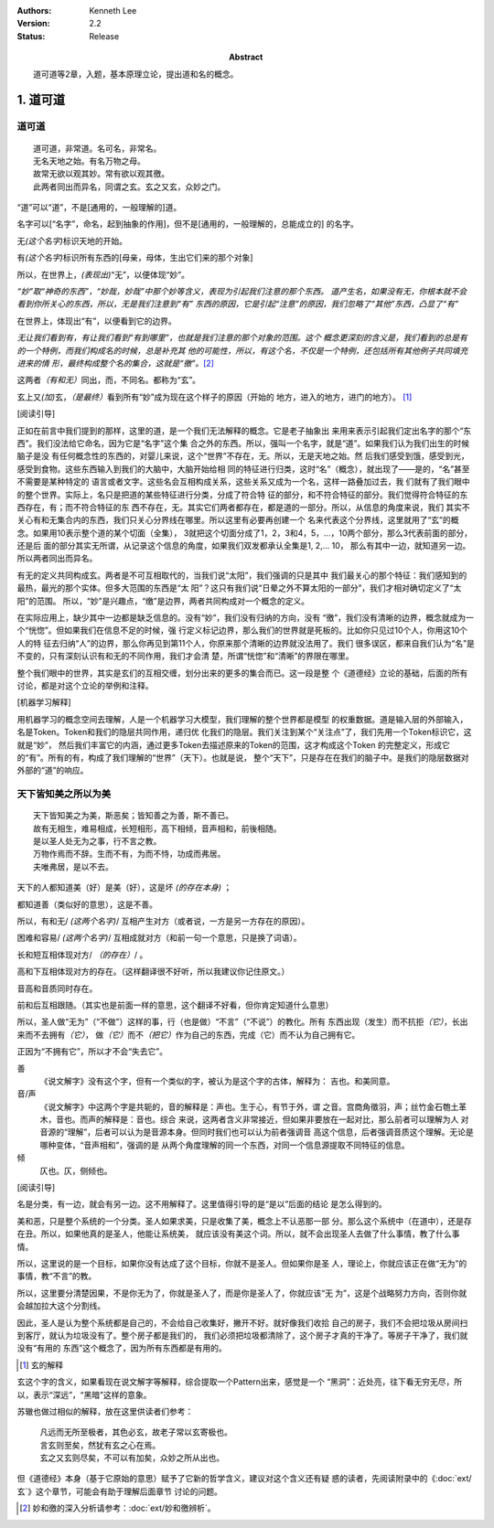 .. Kenneth Lee 版权所有 2017-2025

:Authors: Kenneth Lee
:Version: 2.2
:Status: Release
:Abstract: 道可道等2章，入题，基本原理立论，提出道和名的概念。

1. 道可道
*********

道可道
======

::

    道可道，非常道。名可名，非常名。
    无名天地之始。有名万物之母。
    故常无欲以观其妙。常有欲以观其徼。
    此两者同出而异名，同谓之玄。玄之又玄，众妙之门。

“道”可以“道”，不是[通用的，一般理解的]道。 

名字可以[“名字”，命名，起到抽象的作用]，但不是[通用的，一般理解的，总能成立的]
的名字。

无\ *(这个名字)*\ 标识天地的开始。

有\ *(这个名字)*\ 标识所有东西的[母亲，母体，生出它们来的那个对象]

所以，在世界上，\ *(表现出)*\ “无”，以便体现“妙”。

*“妙”取“神奇的东西”，“妙哉，妙哉”中那个妙等含义，表现为引起我们注意的那个东西。
道产生名，如果没有无，你根本就不会看到你所关心的东西，所以，无是我们注意到“有”
东西的原因，它是引起“注意”的原因，我们忽略了“其他”东西，凸显了“有”*

在世界上，体现出“有”，以便看到它的边界。 

*无让我们看到有，有让我们看到“有到哪里”，也就是我们注意的那个对象的范围。这个
概念更深刻的含义是，我们看到的总是有的一个特例，而我们构成名的时候，总是补充其
他的可能性，所以，有这个名，不仅是一个特例，还包括所有其他例子共同填充进来的情
形，最终构成整个名的集合，这就是“徼”。*\ [2]_

这两者\ *（有和无）*\ 同出，而，不同名。都称为“玄”。

玄上又\ *(加)*\ 玄，\ *（是最终）*\ 看到所有“妙”成为现在这个样子的原因（开始的
地方，进入的地方，进门的地方）。 [1]_

[阅读引导]

正如在前言中我们提到的那样，这里的道，是一个我们无法解释的概念。它是老子抽象出
来用来表示引起我们定出名字的那个“东西”。我们没法给它命名，因为它是“名字”这个集
合之外的东西。所以，强叫一个名字，就是“道”。如果我们认为我们出生的时候脑子是没
有任何概念性的东西的，对婴儿来说，这个“世界”不存在，无。所以，无是天地之始。然
后我们感受到饿，感受到光，感受到食物。这些东西输入到我们的大脑中，大脑开始给相
同的特征进行归类，这时“名”（概念），就出现了——是的，“名”甚至不需要是某种特定的
语言或者文字。这些名会互相构成关系，这些关系又成为一个名，这样一路叠加过去，我
们就有了我们眼中的整个世界。实际上，名只是把道的某些特征进行分类，分成了符合特
征的部分，和不符合特征的部分。我们觉得符合特征的东西存在，有；而不符合特征的东
西不存在，无。其实它们两者都存在，都是道的一部分。所以，从信息的角度来说，我们
其实不关心有和无集合内的东西，我们只关心分界线在哪里。所以这里有必要再创建一个
名来代表这个分界线，这里就用了“玄”的概念。如果用10表示整个道的某个切面（全集），
3就把这个切面分成了1，2，3和4，5，...，10两个部分，那么3代表前面的部分，还是后
面的部分其实无所谓，从记录这个信息的角度，如果我们双发都承认全集是1, 2,... 10，
那么有其中一边，就知道另一边。所以两者同出而异名。

有无的定义共同构成玄。两者是不可互相取代的，当我们说“太阳”，我们强调的只是其中
我们最关心的那个特征：我们感知到的最热，最光的那个实体。但多大范围的东西是“太
阳”？这只有我们说“日晕之外不算太阳的一部分”，我们才相对确切定义了“太阳”的范围。
所以，“妙”是兴趣点，“缴”是边界，两者共同构成对一个概念的定义。

在实际应用上，缺少其中一边都是缺乏信息的。没有“妙”，我们没有归纳的方向，没有
“徼”，我们没有清晰的边界，概念就成为一个“恍惚”。但如果我们在信息不足的时候，强
行定义标记边界，那么我们的世界就是死板的。比如你只见过10个人，你用这10个人的特
征去归纳“人”的边界，那么你再见到第11个人，你原来那个清晰的边界就没法用了。我们
很多误区，都来自我们认为“名”是不变的，只有深刻认识有和无的不同作用，我们才会清
楚，所谓“恍惚”和“清晰”的界限在哪里。

整个我们眼中的世界，其实是玄们的互相交缠，划分出来的更多的集合而已。这一段是整
个《道德经》立论的基础，后面的所有讨论，都是对这个立论的举例和注释。

[机器学习解释]

用机器学习的概念空间去理解，人是一个机器学习大模型，我们理解的整个世界都是模型
的权重数据。道是输入层的外部输入，名是Token。Token和我们的隐层共同作用，递归优
化我们的隐层。我们关注到某个“关注点”了，我们先用一个Token标识它，这就是“妙”，
然后我们丰富它的内涵，通过更多Token去描述原来的Token的范围，这才构成这个Token
的完整定义，形成它的“有”。所有的有，构成了我们理解的“世界”（天下）。也就是说，
整个“天下”，只是存在在我们的脑子中。是我们的隐层数据对外部的“道”的响应。

天下皆知美之所以为美
=====================

::

        天下皆知美之为美，斯恶矣；皆知善之为善，斯不善已。
        故有无相生，难易相成，长短相形，高下相倾，音声相和，前後相随。
        是以圣人处无为之事，行不言之教。
        万物作焉而不辞。生而不有，为而不恃，功成而弗居。
        夫唯弗居，是以不去。

天下的人都知道美（好）是美（好），这是坏 *(的存在本身)* ；

都知道善（类似好的意思），这是不善。 

所以，有和无/ *(这两个名字)*/ 互相产生对方（或者说，一方是另一方存在的原因）。

困难和容易/ *(这两个名字)*/ 互相成就对方（和前一句一个意思，只是换了词语）。

长和短互相体现对方/ *（的存在）*/ 。

高和下互相体现对方的存在。（这样翻译很不好听，所以我建议你记住原文。）

音高和音质同时存在。

前和后互相跟随。（其实也是前面一样的意思，这个翻译不好看，但你肯定知道什么意思）

所以，圣人做“无为”（“不做”）这样的事，行（也是做）“不言”（“不说”）的教化。所有
东西出现（发生）而不抗拒\ *（它）*\ ，长出来而不去拥有\ *（它）*\ ，
做\ *（它）*\ 而不\ *（把它）*\ 作为自己的东西，完成（它）而不认为自己拥有它。

正因为“不拥有它”，所以才不会“失去它”。

善
        《说文解字》没有这个字，但有一个类似的字，被认为是这个字的古体，解释为：
        吉也。和美同意。

音/声
        《说文解字》中这两个字是共轭的，音的解释是：声也。生于心，有节于外，谓
        之音。宫商角徵羽，声；丝竹金石匏土革木，音也。而声的解释是：音也。综合
        来说，这两者含义非常接近，但如果非要放在一起对比，那么前者可以理解为人
        对音源的“理解”，后者可以认为是音源本身。但同时我们也可以认为前者强调音
        高这个信息，后者强调音质这个理解。无论是哪种变体，“音声相和”，强调的是
        从两个角度理解的同一个东西，对同一个信息源提取不同特征的信息。

倾
        仄也。仄，侧倾也。

[阅读引导]

名是分类，有一边，就会有另一边。这不用解释了。这里值得引导的是“是以”后面的结论
是怎么得到的。

美和恶，只是整个系统的一个分类。圣人如果求美，只是收集了美，概念上不认恶那一部
分。那么这个系统中（在道中），还是存在丑。所以，如果他真的是圣人，他能让系统美，
就应该没有美这个词。所以，就不会出现圣人去做了什么事情，教了什么事情。

所以，这里说的是一个目标，如果你没有达成了这个目标，你就不是圣人。但如果你是圣
人，理论上，你就应该正在做“无为”的事情，教“不言”的教。

所以，这里要分清楚因果，不是你无为了，你就是圣人了，而是你是圣人了，你就应该“无
为”，这是个战略努力方向，否则你就会越加拉大这个分割线。

因此，圣人是认为整个系统都是自己的，不会给自己收集好，撇开不好。就好像我们收拾
自己的房子，我们不会把垃圾从房间扫到客厅，就认为垃圾没有了。整个房子都是我们的，
我们必须把垃圾都清除了，这个房子才真的干净了。等房子干净了，我们就没有“有用的
东西”这个概念了，因为所有东西都是有用的。


.. [1] 玄的解释

玄这个字的含义，如果看现在说文解字等解释，综合提取一个Pattern出来，感觉是一个
“黑洞”：近处亮，往下看无穷无尽，所以，表示“深远”，“黑暗”这样的意象。

苏辙也做过相似的解释，放在这里供读者们参考：

    | 凡远而无所至极者，其色必玄，故老子常以玄寄极也。
    | 言玄则至矣，然犹有玄之心在焉。
    | 玄之又玄则尽矣，不可以有加矣，众妙之所从出也。

但《道德经》本身（基于它原始的意思）赋予了它新的哲学含义，建议对这个含义还有疑
惑的读者，先阅读附录中的《\ :doc:`ext/玄`\ 》这个章节，可能会有助于理解后面章节
讨论的问题。

.. [2] 妙和徼的深入分析请参考：\ :doc:`ext/妙和徼辨析`\ 。
